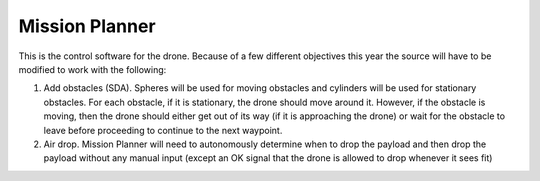 Mission Planner
===============

This is the control software for the drone. Because of a few different objectives this year the source will have to be modified to work with the following:

#. Add obstacles (SDA).
   Spheres will be used for moving obstacles and cylinders will be used for stationary obstacles. For each obstacle, if it is stationary, the drone should move around it. However, if the obstacle is moving, then the drone should either get out of its way (if it is approaching the drone) or wait for the obstacle to leave before proceeding to continue to the next waypoint.
#. Air drop.
   Mission Planner will need to autonomously determine when to drop the payload and then drop the payload without any manual input (except an OK signal that the drone is allowed to drop whenever it sees fit)

